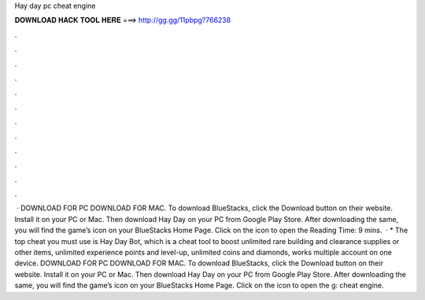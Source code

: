 Hay day pc cheat engine

𝐃𝐎𝐖𝐍𝐋𝐎𝐀𝐃 𝐇𝐀𝐂𝐊 𝐓𝐎𝐎𝐋 𝐇𝐄𝐑𝐄 ===> http://gg.gg/11pbpg?766238

.

.

.

.

.

.

.

.

.

.

.

.

 · DOWNLOAD FOR PC DOWNLOAD FOR MAC. To download BlueStacks, click the Download button on their website. Install it on your PC or Mac. Then download Hay Day on your PC from Google Play Store. After downloading the same, you will find the game’s icon on your BlueStacks Home Page. Click on the icon to open the  Reading Time: 9 mins.  · * The top cheat you must use is Hay Day Bot, which is a cheat tool to boost unlimited rare building and clearance supplies or other items, unlimited experience points and level-up, unlimited coins and diamonds, works multiple account on one device. DOWNLOAD FOR PC DOWNLOAD FOR MAC. To download BlueStacks, click the Download button on their website. Install it on your PC or Mac. Then download Hay Day on your PC from Google Play Store. After downloading the same, you will find the game’s icon on your BlueStacks Home Page. Click on the icon to open the g: cheat engine.